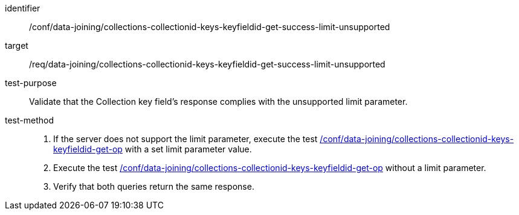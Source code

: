 [[ats_data_joining_collections-collectionid-keys-keyfieldid-get-success-limit-unsupported]]

[abstract_test]
====
[%metadata]
identifier:: /conf/data-joining/collections-collectionid-keys-keyfieldid-get-success-limit-unsupported
target:: /req/data-joining/collections-collectionid-keys-keyfieldid-get-success-limit-unsupported
test-purpose:: Validate that the Collection key field's response complies with the unsupported limit parameter.
test-method::
+
--
. If the server does not support the limit parameter, execute the test <<ats_data_joining_collections-collectionid-keys-keyfieldid-get-op, /conf/data-joining/collections-collectionid-keys-keyfieldid-get-op>> with a set limit parameter value.
. Execute the test <<ats_data_joining_collections-collectionid-keys-keyfieldid-get-op, /conf/data-joining/collections-collectionid-keys-keyfieldid-get-op>> without a limit parameter.
. Verify that both queries return the same response.
--
====